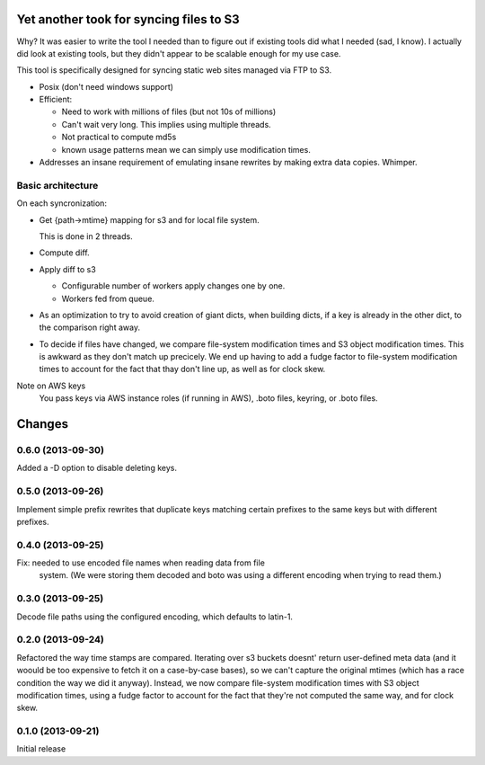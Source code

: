 Yet another took for syncing files to S3
****************************************

Why? It was easier to write the tool I needed than to figure out
if existing tools did what I needed (sad, I know).  I actually did
look at existing tools, but they didn't appear to be scalable enough
for my use case.

This tool is specifically designed for syncing static web sites
managed via FTP to S3.

- Posix (don't need windows support)

- Efficient:

  - Need to work with millions of files (but not 10s of millions)

  - Can't wait very long.  This implies using multiple threads.

  - Not practical to compute md5s

  - known usage patterns mean we can simply use modification times.

- Addresses an insane requirement of emulating insane rewrites by
  making extra data copies. Whimper.

Basic architecture
==================

On each syncronization:

- Get {path->mtime} mapping for s3 and for local file system.

  This is done in 2 threads.

- Compute diff.

- Apply diff to s3

  - Configurable number of workers apply changes one by one.

  - Workers fed from queue.

- As an optimization to try to avoid creation of giant dicts,
  when building dicts, if a key is already in the other dict,
  to the comparison right away.

- To decide if files have changed, we compare file-system modification
  times and S3 object modification times. This is awkward as they
  don't match up precicely.  We end up having to add a fudge factor
  to file-system modification times to account for the fact that thay
  don't line up, as well as for clock skew.


Note on AWS keys
  You pass keys via AWS instance roles (if running in AWS), .boto
  files, keyring, or .boto files.

Changes
*******

0.6.0 (2013-09-30)
==================

Added a -D option to disable deleting keys.

0.5.0 (2013-09-26)
==================

Implement simple prefix rewrites that duplicate keys matching certain
prefixes to the same keys but with different prefixes.

0.4.0 (2013-09-25)
==================

Fix: needed to use encoded file names when reading data from file
     system.  (We were storing them decoded and boto was using a
     different encoding when trying to read them.)


0.3.0 (2013-09-25)
==================

Decode file paths using the configured encoding, which defaults to
latin-1.

0.2.0 (2013-09-24)
==================

Refactored the way time stamps are compared.  Iterating over s3
buckets doesnt' return user-defined meta data (and it woould be too
expensive to fetch it on a case-by-case bases), so we can't capture
the original mtimes (which has a race condition the way we did it
anyway).  Instead, we now compare file-system modification times with
S3 object modification times, using a fudge factor to account for the
fact that they're not computed the same way, and for clock skew.

0.1.0 (2013-09-21)
==================

Initial release
